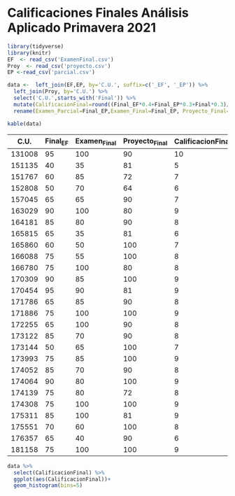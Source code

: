 * Calificaciones Finales Análisis Aplicado Primavera 2021

#+begin_src R :session
  library(tidyverse)
  library(knitr)
  EF  <- read_csv('ExamenFinal.csv')
  Proy  <- read_csv('proyecto.csv')
  EP <-read_csv('parcial.csv')

  data <-  left_join(EF,EP, by='C.U.', suffix=c('_EF', '_EP')) %>%
    left_join(Proy, by='C.U.') %>%
    select('C.U.',starts_with('Final')) %>%
    mutate(CalificacionFinal=round((Final_EF*0.4+Final_EP*0.3+Final*0.3)/10,0)) %>%
    rename(Examen_Parcial=Final_EP,Examen_Final=Final_EP, Proyecto_Final=Final)

#+end_src

#+begin_src R :session
kable(data)
#+end_src

|   C.U. | Final_EF | Examen_Final | Proyecto_Final | CalificacionFinal |
|--------+----------+--------------+----------------+-------------------|
| 131008 |       95 |          100 |             90 |                10 |
| 151135 |       40 |           35 |             81 |                 5 |
| 151767 |       60 |           85 |             72 |                 7 |
| 152808 |       50 |           70 |             64 |                 6 |
| 157045 |       65 |           65 |             90 |                 7 |
| 163029 |       90 |          100 |             80 |                 9 |
| 164181 |       85 |           80 |             90 |                 8 |
| 165815 |       65 |           35 |             81 |                 6 |
| 165860 |       60 |           50 |            100 |                 7 |
| 166088 |       75 |           55 |            100 |                 8 |
| 166780 |       75 |          100 |             80 |                 8 |
| 170309 |       90 |           85 |            100 |                 9 |
| 170454 |       95 |           90 |             81 |                 9 |
| 171786 |       65 |           85 |             90 |                 8 |
| 171886 |       75 |          100 |            100 |                 9 |
| 172255 |       65 |          100 |             90 |                 8 |
| 173122 |       85 |           70 |             90 |                 8 |
| 173144 |       50 |           65 |            100 |                 7 |
| 173993 |       75 |           85 |            100 |                 9 |
| 174052 |       85 |           70 |             90 |                 8 |
| 174064 |       90 |           80 |            100 |                 9 |
| 174139 |       75 |           80 |             72 |                 8 |
| 174308 |       75 |          100 |            100 |                 9 |
| 175311 |       85 |          100 |             81 |                 9 |
| 175551 |       70 |           60 |            100 |                 8 |
| 176357 |       65 |           40 |             90 |                 6 |
| 181158 |       75 |          100 |            100 |                 9 |

#+begin_src R :session :file CalifFinal.png :results graphics file
  data %>%
    select(CalificacionFinal) %>%
    ggplot(aes(CalificacionFinal))+
    geom_histogram(bins=5)
#+end_src

#+RESULTS:


[[file:CalifFinal.png]]
